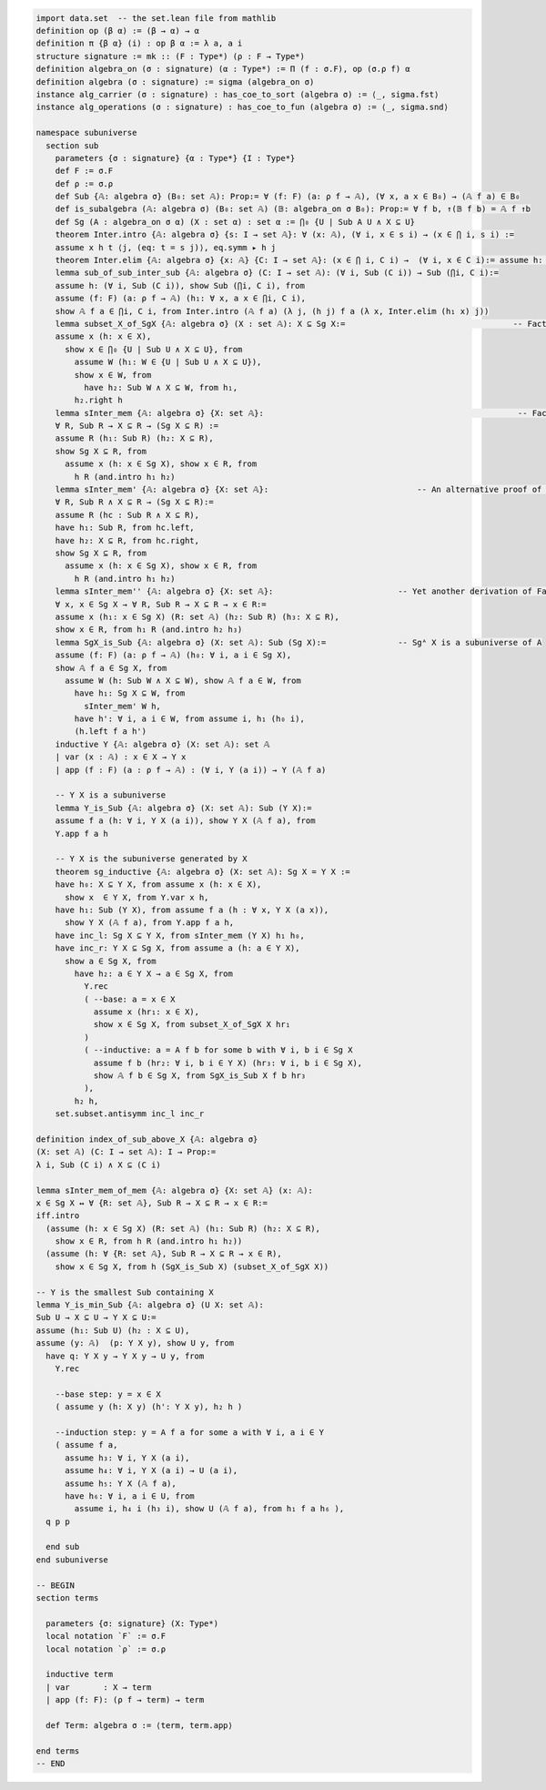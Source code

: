 .. code-block:: lean

    import data.set  -- the set.lean file from mathlib
    definition op (β α) := (β → α) → α
    definition π {β α} (i) : op β α := λ a, a i
    structure signature := mk :: (F : Type*) (ρ : F → Type*)
    definition algebra_on (σ : signature) (α : Type*) := Π (f : σ.F), op (σ.ρ f) α   
    definition algebra (σ : signature) := sigma (algebra_on σ)
    instance alg_carrier (σ : signature) : has_coe_to_sort (algebra σ) := ⟨_, sigma.fst⟩
    instance alg_operations (σ : signature) : has_coe_to_fun (algebra σ) := ⟨_, sigma.snd⟩
 
    namespace subuniverse
      section sub
        parameters {σ : signature} {α : Type*} {I : Type*}
        def F := σ.F
        def ρ := σ.ρ 
        def Sub {𝔸: algebra σ} (B₀: set 𝔸): Prop:= ∀ (f: F) (a: ρ f → 𝔸), (∀ x, a x ∈ B₀) → (𝔸 f a) ∈ B₀
        def is_subalgebra (𝔸: algebra σ) (B₀: set 𝔸) (𝔹: algebra_on σ B₀): Prop:= ∀ f b, ↑(𝔹 f b) = 𝔸 f ↑b
        def Sg (A : algebra_on σ α) (X : set α) : set α := ⋂₀ {U | Sub A U ∧ X ⊆ U}
        theorem Inter.intro {𝔸: algebra σ} {s: I → set 𝔸}: ∀ (x: 𝔸), (∀ i, x ∈ s i) → (x ∈ ⋂ i, s i) :=
        assume x h t ⟨j, (eq: t = s j)⟩, eq.symm ▸ h j
        theorem Inter.elim {𝔸: algebra σ} {x: 𝔸} {C: I → set 𝔸}: (x ∈ ⋂ i, C i) →  (∀ i, x ∈ C i):= assume h: x ∈ ⋂ i, C i, by simp at h; apply h
        lemma sub_of_sub_inter_sub {𝔸: algebra σ} (C: I → set 𝔸): (∀ i, Sub (C i)) → Sub (⋂i, C i):= 
        assume h: (∀ i, Sub (C i)), show Sub (⋂i, C i), from
        assume (f: F) (a: ρ f → 𝔸) (h₁: ∀ x, a x ∈ ⋂i, C i),
        show 𝔸 f a ∈ ⋂i, C i, from Inter.intro (𝔸 f a) (λ j, (h j) f a (λ x, Inter.elim (h₁ x) j))
        lemma subset_X_of_SgX {𝔸: algebra σ} (X : set 𝔸): X ⊆ Sg X:=                                   -- Fact 1.
        assume x (h: x ∈ X), 
          show x ∈ ⋂₀ {U | Sub U ∧ X ⊆ U}, from 
            assume W (h₁: W ∈ {U | Sub U ∧ X ⊆ U}),  
            show x ∈ W, from 
              have h₂: Sub W ∧ X ⊆ W, from h₁, 
            h₂.right h
        lemma sInter_mem {𝔸: algebra σ} {X: set 𝔸}:                                                     -- Fact 2.
        ∀ R, Sub R → X ⊆ R → (Sg X ⊆ R) := 
        assume R (h₁: Sub R) (h₂: X ⊆ R),
        show Sg X ⊆ R, from 
          assume x (h: x ∈ Sg X), show x ∈ R, from 
            h R (and.intro h₁ h₂)
        lemma sInter_mem' {𝔸: algebra σ} {X: set 𝔸}:                               -- An alternative proof of Fact 2.
        ∀ R, Sub R ∧ X ⊆ R → (Sg X ⊆ R):= 
        assume R (hc : Sub R ∧ X ⊆ R),
        have h₁: Sub R, from hc.left,
        have h₂: X ⊆ R, from hc.right,
        show Sg X ⊆ R, from 
          assume x (h: x ∈ Sg X), show x ∈ R, from 
            h R (and.intro h₁ h₂)
        lemma sInter_mem'' {𝔸: algebra σ} {X: set 𝔸}:                          -- Yet another derivation of Fact 2.
        ∀ x, x ∈ Sg X → ∀ R, Sub R → X ⊆ R → x ∈ R:= 
        assume x (h₁: x ∈ Sg X) (R: set 𝔸) (h₂: Sub R) (h₃: X ⊆ R), 
        show x ∈ R, from h₁ R (and.intro h₂ h₃)
        lemma SgX_is_Sub {𝔸: algebra σ} (X: set 𝔸): Sub (Sg X):=               -- Sgᴬ X is a subuniverse of A
        assume (f: F) (a: ρ f → 𝔸) (h₀: ∀ i, a i ∈ Sg X), 
        show 𝔸 f a ∈ Sg X, from 
          assume W (h: Sub W ∧ X ⊆ W), show 𝔸 f a ∈ W, from 
            have h₁: Sg X ⊆ W, from 
              sInter_mem' W h,
            have h': ∀ i, a i ∈ W, from assume i, h₁ (h₀ i),
            (h.left f a h')
        inductive Y {𝔸: algebra σ} (X: set 𝔸): set 𝔸
        | var (x : 𝔸) : x ∈ X → Y x
        | app (f : F) (a : ρ f → 𝔸) : (∀ i, Y (a i)) → Y (𝔸 f a)

        -- Y X is a subuniverse
        lemma Y_is_Sub {𝔸: algebra σ} (X: set 𝔸): Sub (Y X):= 
        assume f a (h: ∀ i, Y X (a i)), show Y X (𝔸 f a), from 
        Y.app f a h 
    
        -- Y X is the subuniverse generated by X
        theorem sg_inductive {𝔸: algebra σ} (X: set 𝔸): Sg X = Y X :=
        have h₀: X ⊆ Y X, from assume x (h: x ∈ X), 
          show x  ∈ Y X, from Y.var x h,
        have h₁: Sub (Y X), from assume f a (h : ∀ x, Y X (a x)), 
          show Y X (𝔸 f a), from Y.app f a h,
        have inc_l: Sg X ⊆ Y X, from sInter_mem (Y X) h₁ h₀, 
        have inc_r: Y X ⊆ Sg X, from assume a (h: a ∈ Y X), 
          show a ∈ Sg X, from
            have h₂: a ∈ Y X → a ∈ Sg X, from 
              Y.rec
              ( --base: a = x ∈ X
                assume x (hr₁: x ∈ X), 
                show x ∈ Sg X, from subset_X_of_SgX X hr₁ 
              )
              ( --inductive: a = A f b for some b with ∀ i, b i ∈ Sg X
                assume f b (hr₂: ∀ i, b i ∈ Y X) (hr₃: ∀ i, b i ∈ Sg X),
                show 𝔸 f b ∈ Sg X, from SgX_is_Sub X f b hr₃ 
              ),
            h₂ h,
        set.subset.antisymm inc_l inc_r

    definition index_of_sub_above_X {𝔸: algebra σ} 
    (X: set 𝔸) (C: I → set 𝔸): I → Prop:= 
    λ i, Sub (C i) ∧ X ⊆ (C i) 

    lemma sInter_mem_of_mem {𝔸: algebra σ} {X: set 𝔸} (x: 𝔸): 
    x ∈ Sg X ↔ ∀ {R: set 𝔸}, Sub R → X ⊆ R → x ∈ R:= 
    iff.intro
      (assume (h: x ∈ Sg X) (R: set 𝔸) (h₁: Sub R) (h₂: X ⊆ R), 
        show x ∈ R, from h R (and.intro h₁ h₂))
      (assume (h: ∀ {R: set 𝔸}, Sub R → X ⊆ R → x ∈ R), 
        show x ∈ Sg X, from h (SgX_is_Sub X) (subset_X_of_SgX X))

    -- Y is the smallest Sub containing X
    lemma Y_is_min_Sub {𝔸: algebra σ} (U X: set 𝔸): 
    Sub U → X ⊆ U → Y X ⊆ U:=
    assume (h₁: Sub U) (h₂ : X ⊆ U),
    assume (y: 𝔸)  (p: Y X y), show U y, from 
      have q: Y X y → Y X y → U y, from 
        Y.rec

        --base step: y = x ∈ X
        ( assume y (h: X y) (h': Y X y), h₂ h )

        --induction step: y = A f a for some a with ∀ i, a i ∈ Y
        ( assume f a,
          assume h₃: ∀ i, Y X (a i), 
          assume h₄: ∀ i, Y X (a i) → U (a i),
          assume h₅: Y X (𝔸 f a),
          have h₆: ∀ i, a i ∈ U, from 
            assume i, h₄ i (h₃ i), show U (𝔸 f a), from h₁ f a h₆ ),
      q p p

      end sub
    end subuniverse

    -- BEGIN
    section terms

      parameters {σ: signature} (X: Type*)
      local notation `F` := σ.F
      local notation `ρ` := σ.ρ 
    
      inductive term
      | var       : X → term
      | app (f: F): (ρ f → term) → term
    
      def Term: algebra σ := ⟨term, term.app⟩
    
    end terms
    -- END
